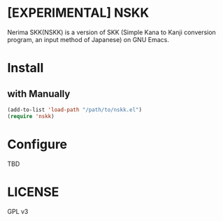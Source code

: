 #+STARTUP: content
#+STARTUP: fold
#+OPTIONS: toc:nil
* [EXPERIMENTAL] NSKK

Nerima SKK(NSKK) is a version of SKK (Simple Kana to Kanji conversion program, an input method of Japanese) on GNU Emacs.

* Install
** with Manually
#+begin_src emacs-lisp
  (add-to-list 'load-path "/path/to/nskk.el")
  (require 'nskk)
#+end_src

* Configure

TBD

* LICENSE

GPL v3
